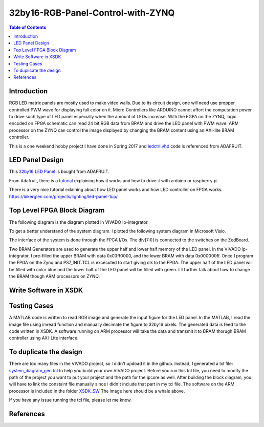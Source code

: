 ********************************************************
32by16-RGB-Panel-Control-with-ZYNQ
********************************************************
.. contents:: Table of Contents
   :depth: 2

Introduction 
=======================
RGB LED matrix panels are mostly used to make video walls. Due to its circuit design, one will need use propper controlled PWM wave for displaying full color on it. Micro Controllers like ARDUINO cannot affort the computation power to drive such type of LED panel especially when the amount of LEDs increase. With the FGPA on the ZYNQ, logic encoded on FPGA schematic can read 24 bit RGB data from BRAM and drive the LED panel with PWM wave. ARM processor on the ZYNQ can control the image displayed by changing the BRAM content using an AXI-lite BRAM controller. 

This is a one weekend hobby project I have done in Spring 2017 and `ledctrl.vhd <https://github.com/DuinoPilot/rgbmatrix-fpga/blob/master/vhdl/ledctrl.vhd/>`_ code is referenced from ADAFRUIT.

LED Panel Design
=======================
This `32by16 LED Panel <https://www.adafruit.com/product/420/>`_ is bought from ADAFRUIT. 

From Adafruit, there is a `tutorial <https://learn.adafruit.com/32x16-32x32-rgb-led-matrix?view=all/>`_ explaining how it works and how to drive it with arduino or raspberry pi.

There is a very nice tutorial exlaining about how LED panel works and how LED controller on FPGA works.
https://bikerglen.com/projects/lighting/led-panel-1up/

Top Level FPGA Block Diagram
================================

The following diagram is the diagram plotted in VIVADO ip-integrator. 

.. image:: https://github.com/bwang40/32by16-RGB-Panel-Control-with-ZYNQ/blob/master/images/blockdiagram.PNG
   :scale: 25
   
To get a better understand of the system diagram. I plotted the following system diagram in Microsoft Visio.
   
.. image:: https://github.com/bwang40/32by16-RGB-Panel-Control-with-ZYNQ/blob/master/images/visioDIAGRAM.png
   :scale: 25
   
The interface of the system is done through the FPGA I/Os. The div[7:0] is connected to the switches on the ZedBoard.
   
.. image:: https://github.com/bwang40/32by16-RGB-Panel-Control-with-ZYNQ/blob/master/images/CONNECTION.png
   :scale: 25
   
Two BRAM Generators are used to generate the upper half and lower half memory of the LED panel. In the VIVADO ip-integrator, I pre-filled the upper BRAM with data 0x00ff0000, and the lower BRAM with data 0x000000ff. Once I program the FPGA on the Zynq and PS7_INIT.TCL is excecuted to start giving clk to the FPGA. The upper half of the LED panel will be filled with color blue and the lower half of the LED panel will be filled with green. I ll further talk about how to change the BRAM though ARM processors on ZYNQ.
   
.. image:: https://github.com/bwang40/32by16-RGB-Panel-Control-with-ZYNQ/blob/master/images/51518311165__E548FD17-28B7-4724-BA46-617B42833E0A.JPG
   :scale: 25


Write Software in XSDK
================================

Testing Cases
=======================
   
A MATLAB code is written to read RGB image and generate the input figure for the LED panel. In the MATLAB, I read the image file using imread function and manually decimate the figure to 32by16 pixels. The generated data is feed to the code written in XSDK. A software running on ARM processor will take the data and transmit it to BRAM thorugh BRAM controller using AXI-Lite interface.

.. image:: https://github.com/bwang40/32by16-RGB-Panel-Control-with-ZYNQ/blob/master/images/IMG_4739.JPG
   :scale: 25


.. image:: https://github.com/bwang40/32by16-RGB-Panel-Control-with-ZYNQ/blob/master/images/Rainbow-Whale-Logo.jpg
   :scale: 25

.. image:: https://github.com/bwang40/32by16-RGB-Panel-Control-with-ZYNQ/blob/master/images/IMG_4737.JPG
   :scale: 25
   

To duplicate the design
==============================
There are too many files in the VIVADO project, so I didn't updoad it in the github. Instead, I generated a tcl file: `system_diagram_gen.tcl <https://github.com/bwang40/32by16-RGB-Panel-Control-with-ZYNQ/blob/master/system_diagram_gen.tcl>`_ to help you build your own VIVADO project. Before you run this tcl file, you need to modify the path of the project you want to put your project and the path for the ipcore as well. After building the block diagram, you will have to link the constaint file manually since I didn't include that part in my tcl file. The software on the ARM processor is included in the folder `XSDK_SW <https://github.com/bwang40/32by16-RGB-Panel-Control-with-ZYNQ/blob/master/XSDK_SW/sw_ctrl.c>`_ The image here should be a whale above.

If you have any issue running the tcl file, please let me know.



References
=======================
